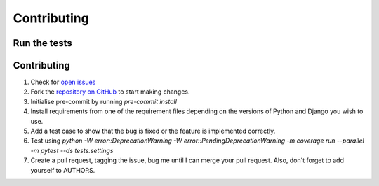 ============
Contributing
============

Run the tests
-------------
.. code-block::
    coverage erase && \
    python -W error::DeprecationWarning -W error::PendingDeprecationWarning -m coverage run --parallel -m pytest --ds tests.settings && \
    coverage combine && \
    coverage report

Contributing
------------
1. Check for `open issues <https://github.com/StevenMapes/django-aws-api-gateway-websockets/issues>`__
2. Fork the `repository on GitHub <https://github.com/StevenMapes/django-aws-api-gateway-websockets>`__ to start making changes.
3. Initialise pre-commit by running `pre-commit install`
4. Install requirements from one of the requirement files depending on the versions of Python and Django you wish to use.
5. Add a test case to show that the bug is fixed or the feature is implemented correctly.
6. Test using `python -W error::DeprecationWarning -W error::PendingDeprecationWarning -m coverage run --parallel -m pytest --ds tests.settings`
7. Create a pull request, tagging the issue, bug me until I can merge your pull request. Also, don't forget to add yourself to AUTHORS.
